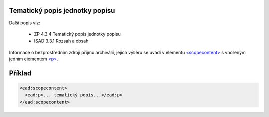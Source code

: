 .. _ead_item_types_scopecontent:

Tematický popis jednotky popisu
==================================

Další popis viz: 

 - ZP 4.3.4 Tematický popis jednotky popisu
 - ISAD 3.3.1 Rozsah a obsah


Informace o bezprostředním zdroji příjmu archiválií, jejich výběru
se uvádí v elementu `<scopecontent> <https://loc.gov/ead/EAD3taglib/EAD3-TL-eng.html#elem-scopecontent>`_
s vnořeným jedním elementem 
`<p> <https://loc.gov/ead/EAD3taglib/EAD3-TL-eng.html#elem-p>`_.



Příklad
=============

.. code-block:: xml

  <ead:scopecontent>
    <ead:p>... tematický popis...</ead:p>
  </ead:scopecontent>
